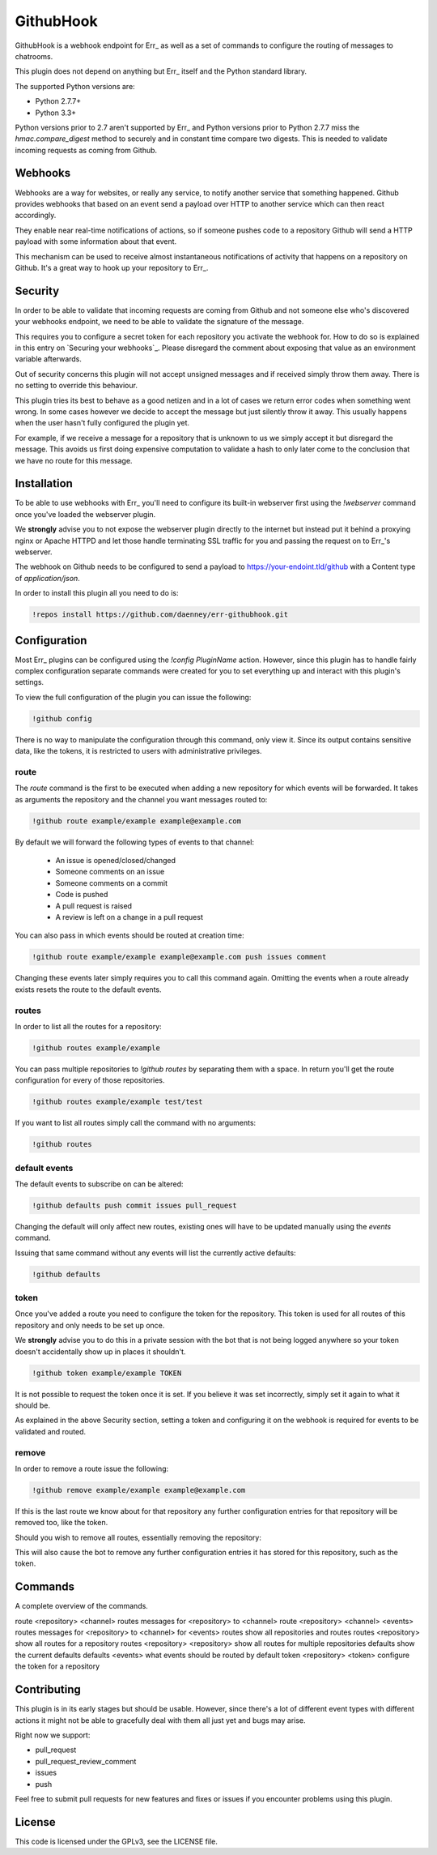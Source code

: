 ##########
GithubHook
##########

GithubHook is a webhook endpoint for Err_ as well as a set of commands to
configure the routing of messages to chatrooms.

This plugin does not depend on anything but Err_ itself and the Python
standard library.

The supported Python versions are:

* Python 2.7.7+
* Python 3.3+

Python versions prior to 2.7 aren't supported by Err_ and Python versions
prior to Python 2.7.7 miss the `hmac.compare_digest` method to securely
and in constant time compare two digests. This is needed to validate
incoming requests as coming from Github.

Webhooks
--------

Webhooks are a way for websites, or really any service, to notify another
service that something happened. Github provides webhooks that based on
an event send a payload over HTTP to another service which can then react
accordingly.

They enable near real-time notifications of actions, so if someone pushes
code to a repository Github will send a HTTP payload with some information
about that event.

This mechanism can be used to receive almost instantaneous notifications of
activity that happens on a repository on Github. It's a great way to hook up
your repository to Err_.

Security
--------

In order to be able to validate that incoming requests are coming from
Github and not someone else who's discovered your webhooks endpoint, we
need to be able to validate the signature of the message.

This requires you to configure a secret token for each repository you
activate the webhook for. How to do so is explained in this entry on
`Securing your webhooks`_. Please disregard the comment about exposing
that value as an environment variable afterwards.

Out of security concerns this plugin will not accept unsigned messages
and if received simply throw them away. There is no setting to override
this behaviour.

This plugin tries its best to behave as a good netizen and in a lot of cases
we return error codes when something went wrong. In some cases however we
decide to accept the message but just silently throw it away. This usually
happens when the user hasn't fully configured the plugin yet.

For example, if we receive a message for a repository that is unknown to us
we simply accept it but disregard the message. This avoids us first doing
expensive computation to validate a hash to only later come to the conclusion
that we have no route for this message.

Installation
------------

To be able to use webhooks with Err_ you'll need to configure its
built-in webserver first using the `!webserver` command once you've loaded
the webserver plugin.

We **strongly** advise you to not expose the webserver plugin directly to
the internet but instead put it behind a proxying nginx or Apache HTTPD
and let those handle terminating SSL traffic for you and passing the
request on to Err_'s webserver.

The webhook on Github needs to be configured to send a payload to
https://your-endoint.tld/github with a Content type of `application/json`.

In order to install this plugin all you need to do is:

.. code-block:: text

   !repos install https://github.com/daenney/err-githubhook.git

Configuration
-------------

Most Err_ plugins can be configured using the `!config PluginName` action.
However, since this plugin has to handle fairly complex configuration
separate commands were created for you to set everything up and interact
with this plugin's settings.

To view the full configuration of the plugin you can issue the following:

.. code-block:: text

   !github config

There is no way to manipulate the configuration through this command, only
view it. Since its output contains sensitive data, like the tokens, it is
restricted to users with administrative privileges.

route
^^^^^

The `route` command is the first to be executed when adding a new repository
for which events will be forwarded. It takes as arguments the repository
and the channel you want messages routed to:

.. code-block:: text

   !github route example/example example@example.com

By default we will forward the following types of events to that channel:

  * An issue is opened/closed/changed
  * Someone comments on an issue
  * Someone comments on a commit
  * Code is pushed
  * A pull request is raised
  * A review is left on a change in a pull request

You can also pass in which events should be routed at creation time:

.. code-block:: text

   !github route example/example example@example.com push issues comment

Changing these events later simply requires you to call this command again.
Omitting the events when a route already exists resets the route to the
default events.

routes
^^^^^^

In order to list all the routes for a repository:

.. code-block:: text

   !github routes example/example

You can pass multiple repositories to `!github routes` by separating them
with a space. In return you'll get the route configuration for every of those
repositories.

.. code-block:: text

   !github routes example/example test/test

If you want to list all routes simply call the command with no arguments:

.. code-block:: text

   !github routes

default events
^^^^^^^^^^^^^^

The default events to subscribe on can be altered:

.. code-block:: text

   !github defaults push commit issues pull_request

Changing the default will only affect new routes, existing ones will have
to be updated manually using the `events` command.

Issuing that same command without any events will list the currently active
defaults:

.. code-block:: text

   !github defaults

token
^^^^^

Once you've added a route you need to configure the token for the repository.
This token is used for all routes of this repository and only needs to be set
up once.

We **strongly** advise you to do this in a private session with the bot that is
not being logged anywhere so your token doesn't accidentally show up in
places it shouldn't.

.. code-block:: text

   !github token example/example TOKEN

It is not possible to request the token once it is set. If you believe it
was set incorrectly, simply set it again to what it should be.

As explained in the above Security section, setting a token and configuring it
on the webhook is required for events to be validated and routed.

remove
^^^^^^

In order to remove a route issue the following:

.. code-block:: text

   !github remove example/example example@example.com

If this is the last route we know about for that repository any further
configuration entries for that repository will be removed too, like the
token.

Should you wish to remove all routes, essentially removing the repository:

.. codeb-lock:: text

   !github remove example/example

This will also cause the bot to remove any further configuration entries it
has stored for this repository, such as the token.

Commands
--------

A complete overview of the commands.

=======  ===============================   ==========================================================
Command  Argument(s)                       Result
=======  ===============================   ==========================================================
route    <repository> <channel>            routes messages for <repository> to <channel>
route    <repository> <channel> <events>   routes messages for <repository> to <channel> for <events>
routes                                     show all repositories and routes
routes   <repository>                      show all routes for a repository
routes   <repository> <repository>         show all routes for multiple repositories
defaults                                   show the current defaults
defaults <events>                          what events should be routed by default
token    <repository> <token>              configure the token for a repository


Contributing
------------

This plugin is in its early stages but should be usable. However, since
there's a lot of different event types with different actions it might not be
able to gracefully deal with them all just yet and bugs may arise.

Right now we support:

* pull_request
* pull_request_review_comment
* issues
* push

Feel free to submit pull requests for new features and fixes or issues if you
encounter problems using this plugin.

License
-------

This code is licensed under the GPLv3, see the LICENSE file.
